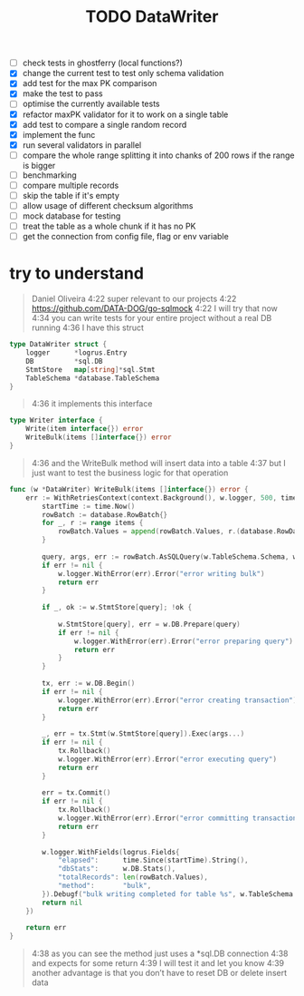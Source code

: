 #+TITLE: TODO

- [-] check tests in ghostferry (local functions?)
- [X] change the current test to test only schema validation
- [X] add test for the max PK comparison
- [X] make the test to pass
- [ ] optimise the currently available tests
- [X] refactor maxPK validator for it to work on a single table
- [X] add test to compare a single random record
- [X] implement the func
- [X] run several validators in parallel
- [ ] compare the whole range splitting it into chanks of 200 rows if the range is bigger
- [ ] benchmarking
- [ ] compare multiple records
- [ ] skip the table if it's empty
- [ ] allow usage of different checksum algorithms
- [ ] mock database for testing
- [ ] treat the table as a whole chunk if it has no PK
- [ ] get the connection from config file, flag or env variable

* try to understand
#+begin_quote
Daniel Oliveira
4:22 super relevant to our projects
4:22 https://github.com/DATA-DOG/go-sqlmock
4:22 I will try that now
4:34 you can write tests for your entire project without a real DB running
4:36 I have this struct
#+end_quote

#+begin_src go
type DataWriter struct {
	logger      *logrus.Entry
	DB          *sql.DB
	StmtStore   map[string]*sql.Stmt
	TableSchema *database.TableSchema
}
#+end_src

#+begin_quote
4:36 it implements this interface
#+end_quote

#+begin_src go
type Writer interface {
	Write(item interface{}) error
	WriteBulk(items []interface{}) error
}
#+end_src

#+begin_quote
4:36 and the WriteBulk method will insert data into a table
4:37 but I just want to test the business logic for that operation
#+end_quote

#+title: DataWriter 
#+begin_src go
func (w *DataWriter) WriteBulk(items []interface{}) error {
	err := WithRetriesContext(context.Background(), w.logger, 500, time.Minute, "write bulk", func() error {
		startTime := time.Now()
		rowBatch := database.RowBatch{}
		for _, r := range items {
			rowBatch.Values = append(rowBatch.Values, r.(database.RowData))
		}
​
		query, args, err := rowBatch.AsSQLQuery(w.TableSchema.Schema, w.TableSchema.Name, w.TableSchema.Columns)
		if err != nil {
			w.logger.WithError(err).Error("error writing bulk")
			return err
		}
​
		if _, ok := w.StmtStore[query]; !ok {
​
			w.StmtStore[query], err = w.DB.Prepare(query)
			if err != nil {
				w.logger.WithError(err).Error("error preparing query")
				return err
			}
		}
​
		tx, err := w.DB.Begin()
		if err != nil {
			w.logger.WithError(err).Error("error creating transaction")
			return err
		}
​
		_, err = tx.Stmt(w.StmtStore[query]).Exec(args...)
		if err != nil {
			tx.Rollback()
			w.logger.WithError(err).Error("error executing query")
			return err
		}
​
		err = tx.Commit()
		if err != nil {
			tx.Rollback()
			w.logger.WithError(err).Error("error committing transaction")
			return err
		}
​
		w.logger.WithFields(logrus.Fields{
			"elapsed":      time.Since(startTime).String(),
			"dbStats":      w.DB.Stats(),
			"totalRecords": len(rowBatch.Values),
			"method":       "bulk",
		}).Debugf("bulk writing completed for table %s", w.TableSchema.Name)
		return nil
	})
​
	return err
}
#+end_src

#+begin_quote
4:38 as you can see the method just uses a *sql.DB connection
4:38 and expects for some return
4:39 I will test it and let you know
4:39 another advantage is that you don’t have to reset DB or delete insert data
#+end_quote


